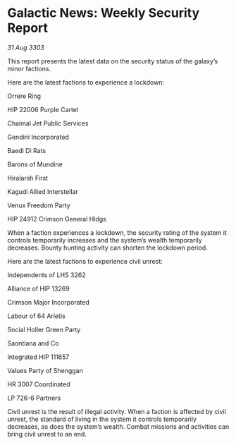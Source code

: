 * Galactic News: Weekly Security Report

/31 Aug 3303/

This report presents the latest data on the security status of the galaxy’s minor factions. 

Here are the latest factions to experience a lockdown: 

Orrere Ring 

HIP 22006 Purple Cartel 

Chaimal Jet Public Services 

Gendini Incorporated 

Baedi Di Rats 

Barons of Mundine 

Hiralarsh First 

Kagudi Allied Interstellar 

Venux Freedom Party 

HIP 24912 Crimson General Hldgs 

When a faction experiences a lockdown, the security rating of the system it controls temporarily increases and the system’s wealth temporarily decreases. Bounty hunting activity can shorten the lockdown period. 

Here are the latest factions to experience civil unrest: 

Independents of LHS 3262 

Alliance of HIP 13269 

Crimson Major Incorporated 

Labour of 64 Arietis 

Social Holler Green Party 

Saontiana and Co 

Integrated HIP 111657 

Values Party of Shenggan 

HR 3007 Coordinated 

LP 726-6 Partners 

Civil unrest is the result of illegal activity. When a faction is affected by civil unrest, the standard of living in the system it controls temporarily decreases, as does the system’s wealth. Combat missions and activities can bring civil unrest to an end.